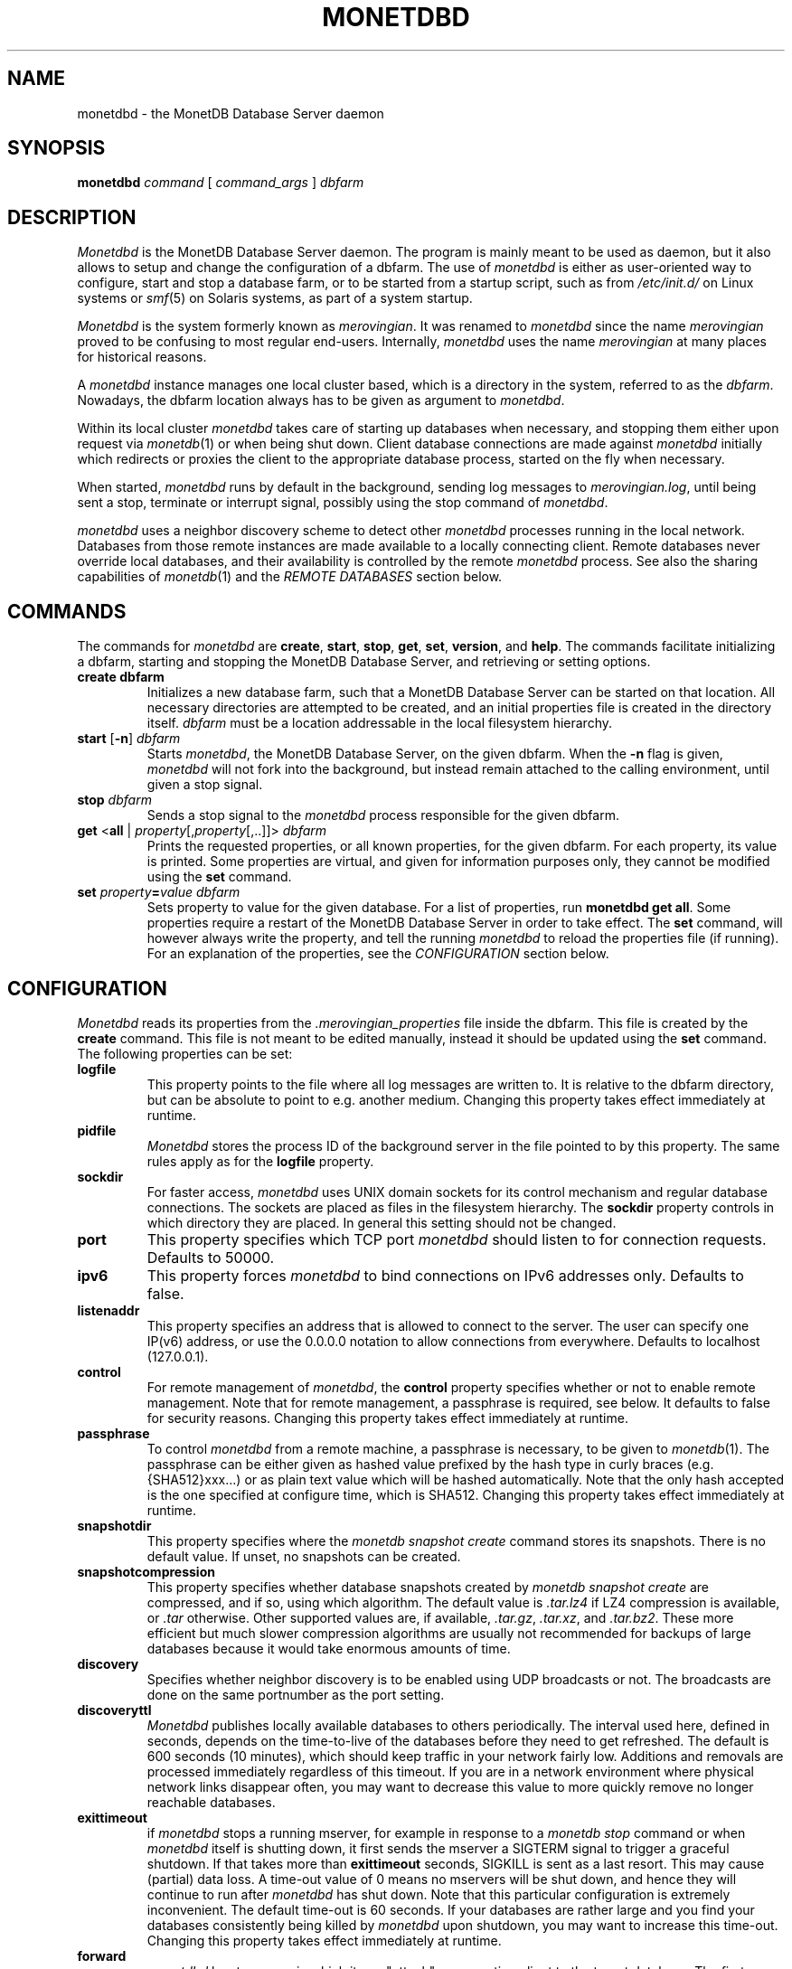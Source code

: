 .\" Process this file with
.\" groff -man -Tascii foo.1
.\"
.TH MONETDBD 1 "FEBRUARY 2012" MonetDB "MonetDB Applications"
.SH NAME
monetdbd \- the MonetDB Database Server daemon
.SH SYNOPSIS
.B monetdbd
.I command
[
.I command_args
]
.I dbfarm
.SH DESCRIPTION
.I Monetdbd
is the MonetDB Database Server daemon.  The program is mainly meant to
be used as daemon, but it also allows to setup and change the
configuration of a dbfarm.
The use of
.I monetdbd
is either as user-oriented way to configure, start and stop a database
farm, or to be started from a startup script, such as from
.I /etc/init.d/
on Linux systems or
.IR smf (5)
on Solaris systems, as part of a system startup.
.P
.I Monetdbd
is the system formerly known as
.IR merovingian .
It was renamed to
.I monetdbd
since the name
.I merovingian
proved to be confusing to most regular end-users.  Internally,
.I monetdbd
uses the name
.I merovingian
at many places for historical reasons.
.P
A
.I monetdbd
instance manages one local cluster based, which is a directory in the
system, referred to as the
.IR dbfarm .
Nowadays, the dbfarm location always has to be given as argument
to
.IR monetdbd .
.P
Within its local cluster
.I monetdbd
takes care of starting up databases when necessary, and stopping them
either upon request via
.IR monetdb (1)
or when being shut down.  Client database connections are made against
.I monetdbd
initially which redirects or proxies the client to the appropriate
database process, started on the fly when necessary.
.P
When started,
.I monetdbd
runs by default in the background, sending log messages to
.IR merovingian.log ,
until being sent a stop, terminate or interrupt signal, possibly using
the stop command of
.IR monetdbd .
.P
.I monetdbd
uses a neighbor discovery scheme to detect other
.I monetdbd
processes running in the local network.  Databases from those remote
instances are made available to a locally connecting client.  Remote
databases never override local databases, and their availability is
controlled by the remote
.I monetdbd
process.  See also the sharing capabilities of
.IR monetdb (1)
and the
.I REMOTE DATABASES
section below.
.SH COMMANDS
The commands for
.I monetdbd
are
.BR create ,
.BR start ,
.BR stop ,
.BR get ,
.BR set ,
.BR version ,
and
.BR help .
The commands facilitate initializing a dbfarm, starting and stopping the
MonetDB Database Server, and retrieving or setting options.
.TP
.B create dbfarm
Initializes a new database farm, such that a MonetDB Database Server can
be started on that location.  All necessary directories are attempted to
be created, and an initial properties file is created in the directory
itself.
.I dbfarm
must be a location addressable in the local filesystem hierarchy.
.TP 
\fBstart\fP [\fB\-n\fP] \fIdbfarm\fP
Starts
.IR monetdbd ,
the MonetDB Database Server, on the given dbfarm.  When the
.B \-n
flag is given,
.I monetdbd
will not fork into the background, but instead remain attached to the
calling environment, until given a stop signal.
.TP
\fBstop\fP \fIdbfarm\fP
Sends a stop signal to the
.I monetdbd
process responsible for the given dbfarm.
.TP
\fBget\fP <\fBall\fP | \fIproperty\fP[,\fIproperty\fP[,..]]> \fIdbfarm\fP
Prints the requested properties, or all known properties, for the given
dbfarm.  For each property, its value is printed.  Some properties
are virtual, and given for information purposes only, they cannot be
modified using the
.B set
command.
.TP
\fBset\fP \fIproperty\fP\fB=\fP\fIvalue\fP \fIdbfarm\fP
Sets property to value for the given database.  For a list of
properties, run
.BR "monetdbd get all" .
Some properties require a restart of the MonetDB Database Server in
order to take effect.  The
.B set
command, will however always write the property, and tell the running
.I monetdbd
to reload the properties file (if running).  For an explanation of the
properties, see the
.I CONFIGURATION
section below.
.SH CONFIGURATION
.I Monetdbd
reads its properties from the
.I .merovingian_properties
file inside the dbfarm.  This file is created by the
.B create
command.  This file is not meant to be edited manually, instead it
should be updated using the
.B set
command.  The following properties can be set:
.TP
.B logfile
This property points to the file where all log messages are written to.
It is relative to the dbfarm directory, but can be absolute to point to
e.g. another medium.  Changing this property takes effect immediately at
runtime.
.TP
.B pidfile
.I Monetdbd
stores the process ID of the background server in the file pointed to by
this property.  The same rules apply as for the
.B logfile
property.
.TP
.B sockdir
For faster access,
.I monetdbd
uses UNIX domain sockets for its control mechanism and regular database
connections.  The sockets are placed as files in the filesystem
hierarchy.  The
.B sockdir
property controls in which directory they are placed.  In general this
setting should not be changed.
.TP
.B port
This property specifies which TCP port
.I monetdbd
should listen to for connection requests.  Defaults to 50000.
.TP
.B ipv6
This property forces
.I monetdbd
to bind connections on IPv6 addresses only.
Defaults to false.
.TP
.B listenaddr
This property specifies an address that is allowed to connect to the server.
The user can specify one IP(v6) address, or use the 0.0.0.0 notation to allow
connections from everywhere. Defaults to localhost (127.0.0.1).
.TP
.B control
For remote management of
.IR monetdbd ,
the
.B control
property specifies whether or not to enable remote management.  Note
that for remote management, a passphrase is required, see below.  It
defaults to false for security reasons.  Changing this property takes
effect immediately at runtime.
.TP
.B passphrase
To control
.I monetdbd
from a remote machine, a passphrase is necessary, to be given to
.IR monetdb (1).
The passphrase can be either given as hashed value prefixed by the hash
type in curly braces (e.g. {SHA512}xxx...) or as plain text value which
will be hashed automatically.  Note that the only hash accepted is the
one specified at configure time, which is SHA512.
Changing this property takes effect immediately at runtime.
.TP
.B snapshotdir
This property specifies where the
.I monetdb snapshot create
command stores its snapshots. There is no default value. If unset, no
snapshots can be created.
.TP
.B snapshotcompression
This property specifies whether database snapshots created by
.I monetdb snapshot create
are compressed, and if so, using which algorithm.
The default value is
.I .tar.lz4
if LZ4 compression is available, or
.I .tar
otherwise. Other supported values are, if available,
.IR .tar.gz ,
.IR .tar.xz ,
and
.IR .tar.bz2 .
These more efficient but much slower compression algorithms are
usually not recommended for backups of large databases because it
would take enormous amounts of time.
.TP
.B discovery
Specifies whether neighbor discovery is to be enabled using UDP
broadcasts or not.  The broadcasts are done on the same portnumber as
the port setting.
.TP
.B discoveryttl
.I Monetdbd
publishes locally available databases to others periodically.  The
interval used here, defined in seconds, depends on the time-to-live of
the databases before they need to get refreshed.  The default is 600
seconds (10 minutes), which should keep traffic in your network fairly
low.  Additions and removals are processed immediately regardless of
this timeout.  If you are in a network environment where physical
network links disappear often, you may want to decrease this value to
more quickly remove no longer reachable databases.
.TP
.B exittimeout
if
.I monetdbd
stops a running mserver, for example in response to a
.I monetdb stop
command or when
.I monetdbd
itself is shutting down, it first sends the mserver a SIGTERM signal
to trigger a graceful shutdown. If that takes more than
.B exittimeout
seconds, SIGKILL is sent as a last resort. This may cause (partial)
data loss. A time-out value of 0 means no mservers will be shut down,
and hence they will continue to run after
.I monetdbd
has shut down.  Note that this particular configuration is extremely
inconvenient. The default time-out is 60 seconds.  If your databases
are rather large and you find your databases consistently being killed
by
.I monetdbd
upon shutdown, you may want to increase this time-out.  Changing this
property takes effect immediately at runtime.
.TP
.B forward
.I monetdbd
has two ways in which it can "attach" a connecting client to the target
database.  The first method,
.BR redirect ,
uses a redirect sent to the client with the responsible mserver process.
The second method,
.BR proxy,
proxies the client to the mserver over
.IR monetdbd .
While
.B redirect
is more efficient, it requires the connecting client to be able to
connect to the mserver.  In many settings this may be undesirable or
even impossible, since a wide range of open ports and routing are
necessary for this.  In such case the
.B proxy
technique of
.I monetdbd
is a good solution, which also allows a
.I monetdbd
instance on the border of a network to serve requests to nodes in the
local (unreachable) network.  Note that for local databases, the
.B proxy
method uses a UNIX domain socket feature to pass file-descriptors to the
local mserver.  This effectively is as efficient as the
.I redirect
approach, but still hides away the mservers properly behind
.IR monetdbd .
Hence, in practice it is only relevant for connections to remote
databases to use redirects instead of proxies.  Changing this property
takes effect immediately at runtime.
.SH REMOTE DATABASES
The neighbor discovery capabilities of
.I monetdbd
allow a user to contact a remote database transparently, as if it were a
local database.  By default, all local databases are announced in the
network, such that neighbors can pick them up to make them available
for their local users.  This feature can be disabled globally, or on
database level.  For the latter, the
.IR monetdb (1)
utility can be used to change the share property of a database.
.P
While neighbor discovery in itself is sufficient to locate a database
in a cluster, it is limited in expressiveness.  For instance, database
names are assumed to be unique throughout the entire system.  This means
local databases overshadow remote ones, and duplicate remote entries
cannot be distinguished.  To compensate for this,
.I monetdbd
allows to adds a
.B tag
to each database that is being shared.  This tag is sent in addition to
the database name, and only understood by other
.IR monetdbd s.
.P
Tags are arbitrary ASCII-strings matching the pattern [A\-Za\-z0\-9./]+.
There are no assumed semantics in the tag, which allows for multiple
approaches when using the tag.  The tag is always used in combination
with the database name.  For this, the `/' character is used as
separator, which hence suggests the user to use that character as
separator for multilevel tags.
.I Monetdbd
allows common path globbing using `*' on tags, which allows for many
use-cases.  Consider for instance the following three databases with their
tag:
.PP
.RS 0
dbX/master/tableQ
.RS 0
dbY/slave/tableQ
.RS 0
dbZ/slave/tableQ
.PP
A default match has implicit `/*' added to the search, making more generic
search strings match more specific ones.  Hence, a connect with
database
.I dbX
is the same as
.I dbX/*
and hence matches
.IR dbX/master/tableQ .
Similar, a database connect for
.I */master
matches the same database as before.  Note that the implicit `/*' is
not added if that would cause no matches, such as for
.I */master/tableQ
which would return all masters for 
.IR tableQ ,
which in our hypothetical example is only
.IR dbX .
In contrast, a database connect for
.I */slave/tableQ
matches with either
.IR dbY " or " dbZ .
.I Monetdbd
returns the two options to the client in a round-robin fashion, such
that subsequent connects for the same pattern result in a load-balanced
connect to either of both databases.
.P
With tags in use, one can possibly make distinction between databases,
if setup like that.  The previous example could hence also be setup like
this:
.PP
.RS 0
tableQ/master
.RS 0
tableQ/slave
.RS 0
tableQ/slave
.PP
Connecting to
.I tableQ/slave
would now return either of both databases even though they are not
unique (apart from the host they are located on, which is not shown in
the example).  While being confusing for humans, for
.I monetdbd
it is the same situation as in the previous example.  However, because
globbing allows to make things easier to understand, tags for both
slaves could be changed to
.I slaveX
or
.I slave/X
and use the necessary pattern to match them.  It is up to the user to
decide how to use the tags.
.SH MULTIPLEX-FUNNELS
.I Monetdbd
implements multiplex-funnel capabilities.  As the name suggests two
techniques are combined, the multiplexer and the funnel.
.P
The
.I funnel
capability limits the access to the database to one client at a time.
That is, if multiple clients connect to the funnel, their queries will
be serialized such that they are executed one after the other.  An
effect of this approach is that clients no longer have an exclusive
channel to the database, which means that individual queries from one
client may have been interleaved with queries from others.  This most
notably makes SQL transaction blocks unreliable with a funnel.  The
funnel, hence, is meant to scale down a large amount of clients that
perform short-running (read-only) queries, as typically seen in
web-based query loads.
.P
When a funnel is defined to use multiple databases, the funnel adds a
.I multiplexer
to its query channel.  A multiplex-funnel sends each query to all of
the defined databases.  This behavior can be quite confusing at first,
but proves to be useful in typical sharding configurations, where in
particular simple selection queries have to be performed on each of the
shards.  The multiplexer combines the answers from all defined databases
in one single answer that it sends back to the client.  However, this
combining is without any smart logic, that is, the multiplexer does not
evaluate the query it is running, but just combines all answers it
receives from the databases.  This results in e.g. as many return tuples
for a
.B SELECT COUNT(*)
query, as there are databases defined.
.P
Due to the two above mentioned characteristics, a multiplex-funnel has
some limitations.  As mentioned before, transactions over multiple
queries are likely not to result in the desired behavior.  This is due
to each query to the funnel is required to be self-contained.  Further,
since for each query, the results from multiple servers have to be
combined into one, that query must only return a single response, i.e.
multi-statement queries are most likely causing the funnel to respond
with an error, or return garbled results.  Last, the size of each query
is limited to currently about 80K.  While this size should be sufficient
for most queries, it is likely not enough for e.g. COPY INTO statements.
Apart from the data transfer implications, such statements should not be
used with the funnel, as the results will be undefined due to the
limited query buffer.  Applications using the funnel should aim for
short and single-statement queries that require no transactions.
.P
See the
.B create
command in the
.IR monetdb (1)
man-page for details on how to setup a multiplex-funnel.
.SH SIGNALS
.I Monetdbd
acts upon a number of signals as is common for a daemon.
.TP
.B SIGINT, SIGTERM, SIGQUIT
Any of these signals make
.I monetdbd
enter the shutdown sequence.  This sequence involves cleanly shutting
down listener sockets, shutting down all started databases and finally
terminating itself.
.TP
.B SIGHUP
When this signal is received by
.I monetdbd
it will reopen the logfile as pointed to by the
.B logfile
setting.  Before it reopens the logfile, it will re-read the properties
file from the dbfarm, which might result in opening a different file to
continue logging.
.SH "RETURN VALUE"
.I Monetdbd
returns exit code
.B 0
if it was able to successfully perform the requested action, e.g. start,
stop, etc.  When an error occurs during the action, that prevents
.I monetdbd
from successfully performing the action, the exit code
.B 1
is returned.
.SH "SEE ALSO"
.IR monetdb (1),
.IR mserver5 (1)

